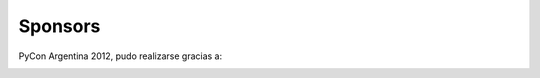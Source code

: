 ========
Sponsors
========

PyCon Argentina 2012, pudo realizarse gracias a:

.. image:: sponsors/sponsors.png
    :align: center
    :scale: 25 %
